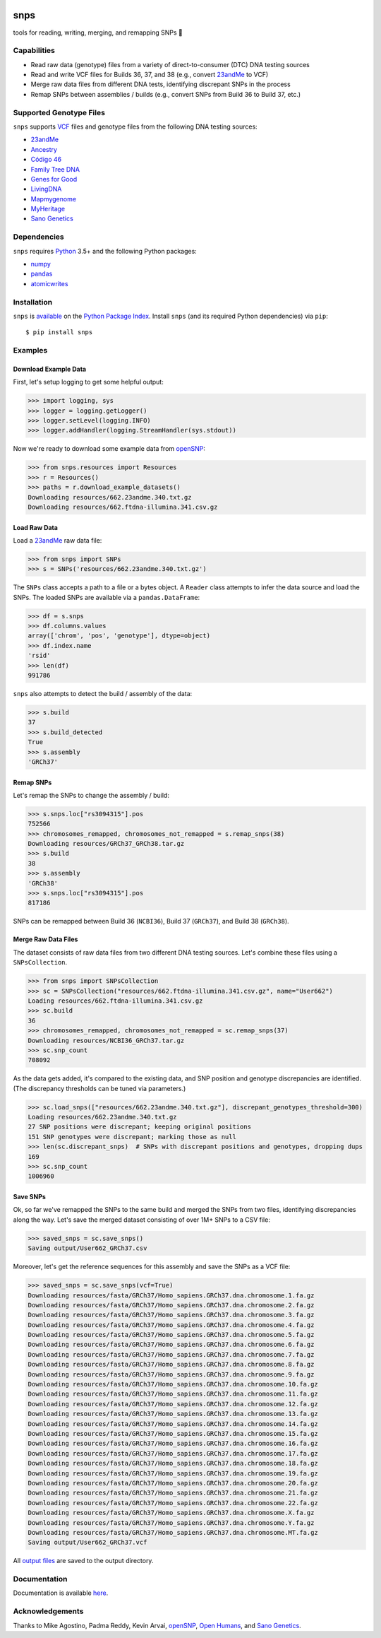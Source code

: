 .. image:: https://raw.githubusercontent.com/apriha/snps/master/docs/images/snps_banner.png

|build| |codecov| |docs| |pypi| |python| |downloads|

snps
====
tools for reading, writing, merging, and remapping SNPs 🧬

Capabilities
------------
- Read raw data (genotype) files from a variety of direct-to-consumer (DTC) DNA testing sources
- Read and write VCF files for Builds 36, 37, and 38 (e.g., convert `23andMe <https://www.23andme.com>`_ to VCF)
- Merge raw data files from different DNA tests, identifying discrepant SNPs in the process
- Remap SNPs between assemblies / builds (e.g., convert SNPs from Build 36 to Build 37, etc.)

Supported Genotype Files
------------------------
``snps`` supports `VCF <https://www.ncbi.nlm.nih.gov/pmc/articles/PMC3137218/>`_ files and
genotype files from the following DNA testing sources:

- `23andMe <https://www.23andme.com>`_
- `Ancestry <https://www.ancestry.com>`_
- `Código 46 <https://codigo46.com.mx>`_
- `Family Tree DNA <https://www.familytreedna.com>`_
- `Genes for Good <https://genesforgood.sph.umich.edu>`_
- `LivingDNA <https://livingdna.com>`_
- `Mapmygenome <https://mapmygenome.in>`_
- `MyHeritage <https://www.myheritage.com>`_
- `Sano Genetics <https://sanogenetics.com>`_

Dependencies
------------
``snps`` requires `Python <https://www.python.org>`_ 3.5+ and the following Python packages:

- `numpy <http://www.numpy.org>`_
- `pandas <http://pandas.pydata.org>`_
- `atomicwrites <https://github.com/untitaker/python-atomicwrites>`_

Installation
------------
``snps`` is `available <https://pypi.org/project/snps/>`_ on the
`Python Package Index <https://pypi.org>`_. Install ``snps`` (and its required
Python dependencies) via ``pip``::

    $ pip install snps

Examples
--------
Download Example Data
`````````````````````
First, let's setup logging to get some helpful output:

>>> import logging, sys
>>> logger = logging.getLogger()
>>> logger.setLevel(logging.INFO)
>>> logger.addHandler(logging.StreamHandler(sys.stdout))

Now we're ready to download some example data from `openSNP <https://opensnp.org>`_:

>>> from snps.resources import Resources
>>> r = Resources()
>>> paths = r.download_example_datasets()
Downloading resources/662.23andme.340.txt.gz
Downloading resources/662.ftdna-illumina.341.csv.gz

Load Raw Data
`````````````
Load a `23andMe <https://www.23andme.com>`_ raw data file:

>>> from snps import SNPs
>>> s = SNPs('resources/662.23andme.340.txt.gz')

The ``SNPs`` class accepts a path to a file or a bytes object. A ``Reader`` class attempts to
infer the data source and load the SNPs. The loaded SNPs are available via a ``pandas.DataFrame``:

>>> df = s.snps
>>> df.columns.values
array(['chrom', 'pos', 'genotype'], dtype=object)
>>> df.index.name
'rsid'
>>> len(df)
991786

``snps`` also attempts to detect the build / assembly of the data:

>>> s.build
37
>>> s.build_detected
True
>>> s.assembly
'GRCh37'

Remap SNPs
``````````
Let's remap the SNPs to change the assembly / build:

>>> s.snps.loc["rs3094315"].pos
752566
>>> chromosomes_remapped, chromosomes_not_remapped = s.remap_snps(38)
Downloading resources/GRCh37_GRCh38.tar.gz
>>> s.build
38
>>> s.assembly
'GRCh38'
>>> s.snps.loc["rs3094315"].pos
817186

SNPs can be remapped between Build 36 (``NCBI36``), Build 37 (``GRCh37``), and Build 38
(``GRCh38``).

Merge Raw Data Files
````````````````````
The dataset consists of raw data files from two different DNA testing sources. Let's combine
these files using a ``SNPsCollection``.

>>> from snps import SNPsCollection
>>> sc = SNPsCollection("resources/662.ftdna-illumina.341.csv.gz", name="User662")
Loading resources/662.ftdna-illumina.341.csv.gz
>>> sc.build
36
>>> chromosomes_remapped, chromosomes_not_remapped = sc.remap_snps(37)
Downloading resources/NCBI36_GRCh37.tar.gz
>>> sc.snp_count
708092

As the data gets added, it's compared to the existing data, and SNP position and genotype
discrepancies are identified. (The discrepancy thresholds can be tuned via parameters.)

>>> sc.load_snps(["resources/662.23andme.340.txt.gz"], discrepant_genotypes_threshold=300)
Loading resources/662.23andme.340.txt.gz
27 SNP positions were discrepant; keeping original positions
151 SNP genotypes were discrepant; marking those as null
>>> len(sc.discrepant_snps)  # SNPs with discrepant positions and genotypes, dropping dups
169
>>> sc.snp_count
1006960

Save SNPs
`````````
Ok, so far we've remapped the SNPs to the same build and merged the SNPs from two files,
identifying discrepancies along the way. Let's save the merged dataset consisting of over 1M+
SNPs to a CSV file:

>>> saved_snps = sc.save_snps()
Saving output/User662_GRCh37.csv

Moreover, let's get the reference sequences for this assembly and save the SNPs as a VCF file:

>>> saved_snps = sc.save_snps(vcf=True)
Downloading resources/fasta/GRCh37/Homo_sapiens.GRCh37.dna.chromosome.1.fa.gz
Downloading resources/fasta/GRCh37/Homo_sapiens.GRCh37.dna.chromosome.2.fa.gz
Downloading resources/fasta/GRCh37/Homo_sapiens.GRCh37.dna.chromosome.3.fa.gz
Downloading resources/fasta/GRCh37/Homo_sapiens.GRCh37.dna.chromosome.4.fa.gz
Downloading resources/fasta/GRCh37/Homo_sapiens.GRCh37.dna.chromosome.5.fa.gz
Downloading resources/fasta/GRCh37/Homo_sapiens.GRCh37.dna.chromosome.6.fa.gz
Downloading resources/fasta/GRCh37/Homo_sapiens.GRCh37.dna.chromosome.7.fa.gz
Downloading resources/fasta/GRCh37/Homo_sapiens.GRCh37.dna.chromosome.8.fa.gz
Downloading resources/fasta/GRCh37/Homo_sapiens.GRCh37.dna.chromosome.9.fa.gz
Downloading resources/fasta/GRCh37/Homo_sapiens.GRCh37.dna.chromosome.10.fa.gz
Downloading resources/fasta/GRCh37/Homo_sapiens.GRCh37.dna.chromosome.11.fa.gz
Downloading resources/fasta/GRCh37/Homo_sapiens.GRCh37.dna.chromosome.12.fa.gz
Downloading resources/fasta/GRCh37/Homo_sapiens.GRCh37.dna.chromosome.13.fa.gz
Downloading resources/fasta/GRCh37/Homo_sapiens.GRCh37.dna.chromosome.14.fa.gz
Downloading resources/fasta/GRCh37/Homo_sapiens.GRCh37.dna.chromosome.15.fa.gz
Downloading resources/fasta/GRCh37/Homo_sapiens.GRCh37.dna.chromosome.16.fa.gz
Downloading resources/fasta/GRCh37/Homo_sapiens.GRCh37.dna.chromosome.17.fa.gz
Downloading resources/fasta/GRCh37/Homo_sapiens.GRCh37.dna.chromosome.18.fa.gz
Downloading resources/fasta/GRCh37/Homo_sapiens.GRCh37.dna.chromosome.19.fa.gz
Downloading resources/fasta/GRCh37/Homo_sapiens.GRCh37.dna.chromosome.20.fa.gz
Downloading resources/fasta/GRCh37/Homo_sapiens.GRCh37.dna.chromosome.21.fa.gz
Downloading resources/fasta/GRCh37/Homo_sapiens.GRCh37.dna.chromosome.22.fa.gz
Downloading resources/fasta/GRCh37/Homo_sapiens.GRCh37.dna.chromosome.X.fa.gz
Downloading resources/fasta/GRCh37/Homo_sapiens.GRCh37.dna.chromosome.Y.fa.gz
Downloading resources/fasta/GRCh37/Homo_sapiens.GRCh37.dna.chromosome.MT.fa.gz
Saving output/User662_GRCh37.vcf

All `output files <https://snps.readthedocs.io/en/latest/output_files.html>`_ are saved to the
output directory.

Documentation
-------------
Documentation is available `here <https://snps.readthedocs.io/>`_.

Acknowledgements
----------------
Thanks to Mike Agostino, Padma Reddy, Kevin Arvai, `openSNP <https://opensnp.org>`_,
`Open Humans <https://www.openhumans.org>`_, and `Sano Genetics <https://sanogenetics.com>`_.

.. https://github.com/rtfd/readthedocs.org/blob/master/docs/badges.rst
.. |build| image:: https://travis-ci.org/apriha/snps.svg?branch=master
   :target: https://travis-ci.org/apriha/snps
.. |codecov| image:: https://codecov.io/gh/apriha/snps/branch/master/graph/badge.svg
   :target: https://codecov.io/gh/apriha/snps
.. |docs| image:: https://readthedocs.org/projects/snps/badge/?version=latest
   :target: https://snps.readthedocs.io/
.. |pypi| image:: https://img.shields.io/pypi/v/snps.svg
   :target: https://pypi.python.org/pypi/snps
.. |python| image:: https://img.shields.io/pypi/pyversions/snps.svg
   :target: https://www.python.org
.. |downloads| image:: https://pepy.tech/badge/snps
   :target: https://pepy.tech/project/snps
